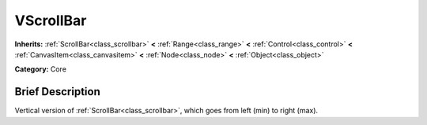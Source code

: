 .. Generated automatically by doc/tools/makerst.py in Mole's source tree.
.. DO NOT EDIT THIS FILE, but the doc/base/classes.xml source instead.

.. _class_VScrollBar:

VScrollBar
==========

**Inherits:** :ref:`ScrollBar<class_scrollbar>` **<** :ref:`Range<class_range>` **<** :ref:`Control<class_control>` **<** :ref:`CanvasItem<class_canvasitem>` **<** :ref:`Node<class_node>` **<** :ref:`Object<class_object>`

**Category:** Core

Brief Description
-----------------

Vertical version of :ref:`ScrollBar<class_scrollbar>`, which goes from left (min) to right (max).

